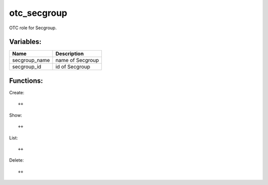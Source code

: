 otc_secgroup
============

OTC role for Secgroup.

Variables:
^^^^^^^^^^

+-------------------------+---------------------------------------------+
| Name                    | Description                                 |
+=========================+=============================================+
| secgroup_name           | name of Secgroup                            |
+-------------------------+---------------------------------------------+
| secgroup_id             | id of Secgroup                              |
+-------------------------+---------------------------------------------+

Functions:
^^^^^^^^^^

Create::

    ++

Show::

    ++

List::

    ++

Delete::

    ++
